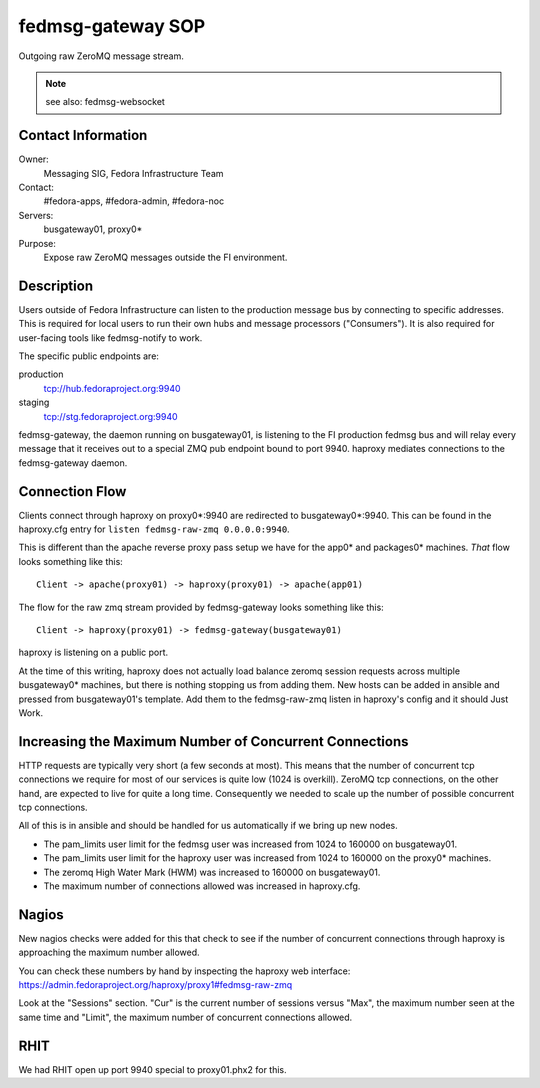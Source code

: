 .. title: fedmsg-gateway SOP
.. slug: infra-fedmsg-gateway
.. date: 2012-10-31
.. taxonomy: Contributors/Infrastructure

==================
fedmsg-gateway SOP
==================

Outgoing raw ZeroMQ message stream.

.. note::  see also: fedmsg-websocket

Contact Information
===================

Owner:
  Messaging SIG, Fedora Infrastructure Team
Contact:
  #fedora-apps, #fedora-admin, #fedora-noc
Servers:
  busgateway01, proxy0*
Purpose:
  Expose raw ZeroMQ messages outside the FI environment.

Description
===========

Users outside of Fedora Infrastructure can listen to the production message
bus by connecting to specific addresses.  This is required for local users to
run their own hubs and message processors ("Consumers").  It is also
required for user-facing tools like fedmsg-notify to work.

The specific public endpoints are:

production
  tcp://hub.fedoraproject.org:9940
staging
  tcp://stg.fedoraproject.org:9940

fedmsg-gateway, the daemon running on busgateway01, is listening to the FI
production fedmsg bus and will relay every message that it receives out to a
special ZMQ pub endpoint bound to port 9940.  haproxy mediates connections
to the fedmsg-gateway daemon.

Connection Flow
===============

Clients connect through haproxy on proxy0*:9940 are redirected to
busgateway0*:9940.  This can be found in the haproxy.cfg entry for
``listen fedmsg-raw-zmq 0.0.0.0:9940``.

This is different than the apache reverse proxy pass setup we have for the
app0* and packages0* machines.  *That* flow looks something like this::

    Client -> apache(proxy01) -> haproxy(proxy01) -> apache(app01)

The flow for the raw zmq stream provided by fedmsg-gateway looks something
like this::

    Client -> haproxy(proxy01) -> fedmsg-gateway(busgateway01)

haproxy is listening on a public port.

At the time of this writing, haproxy does not actually load balance zeromq
session requests across multiple busgateway0* machines, but there is nothing
stopping us from adding them.  New hosts can be added in ansible and pressed
from busgateway01's template.  Add them to the fedmsg-raw-zmq listen in
haproxy's config and it should Just Work.

Increasing the Maximum Number of Concurrent Connections
=======================================================

HTTP requests are typically very short (a few seconds at most).  This
means that the number of concurrent tcp connections we require for most
of our services is quite low (1024 is overkill).  ZeroMQ tcp connections,
on the other hand, are expected to live for quite a long time.
Consequently we needed to scale up the number of possible concurrent tcp
connections.

All of this is in ansible and should be handled for us automatically if we
bring up new nodes.

- The pam_limits user limit for the fedmsg user was increased from
  1024 to 160000 on busgateway01.
- The pam_limits user limit for the haproxy user was increased from
  1024 to 160000 on the proxy0* machines.
- The zeromq High Water Mark (HWM) was increased to 160000 on
  busgateway01.
- The maximum number of connections allowed was increased in haproxy.cfg.

Nagios
======

New nagios checks were added for this that check to see if the number of
concurrent connections through haproxy is approaching the maximum number
allowed.

You can check these numbers by hand by inspecting the haproxy web interface:
https://admin.fedoraproject.org/haproxy/proxy1#fedmsg-raw-zmq

Look at the "Sessions" section.  "Cur" is the current number of sessions
versus "Max", the maximum number seen at the same time and "Limit", the
maximum number of concurrent connections allowed.

RHIT
====

We had RHIT open up port 9940 special to proxy01.phx2 for this.

